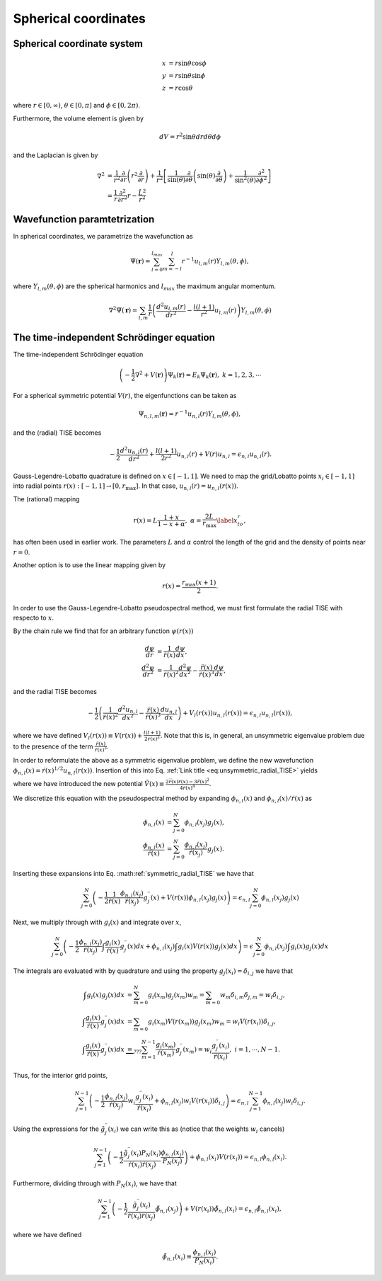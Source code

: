 Spherical coordinates
#####################

Spherical coordinate system
===========================

.. math::

    x &= r \sin \theta \cos \phi \\
    y &= r \sin \theta \sin \phi \\
    z &= r \cos \theta

where :math:`r \in [0,\infty)`, :math:`\theta \in [0,\pi]` and :math:`\phi \in [0,2\pi)`. 

Furthermore, the volume element is given by 

.. math:: 
    
    dV = r^2 \sin \theta  dr d\theta d\phi 

and the Laplacian is given by 

.. math::

    \nabla^2 &= \frac{1}{r^2} \frac{\partial}{\partial r}\left( r^2 \frac{\partial}{\partial r} \right) + \frac{1}{r^2} \left[\frac{1}{\sin(\theta)}\frac{\partial}{\partial \theta}\left(\sin(\theta) \frac{\partial}{\partial \theta}\right) +\frac{1}{\sin^2(\theta)}\frac{\partial^2}{\partial \phi^2}\right] \\
    &= \frac{1}{r} \frac{\partial^2}{\partial r^2} r - \frac{\hat{L}^2}{r^2}


Wavefunction paramtetrization
=============================

In spherical coordinates, we parametrize the wavefunction as

.. math::

    \Psi(\mathbf{r}) = \sum_{l=0}^{l_{max}} \sum_{m=-l}^{l} r^{-1} u_{l,m}(r) Y_{l,m}(\theta, \phi),

where :math:`Y_{l,m}(\theta, \phi)` are the spherical harmonics and :math:`l_{max}` the maximum angular momentum.

.. math::

    \nabla^2 \Psi(\mathbf{r}) = \sum_{l,m} \frac{1}{r} \left(\frac{d^2 u_{l,m}(r)}{d r^2} - \frac{l(l+1)}{r^2} u_{l,m}(r) \right) Y_{l,m}(\theta, \phi)

The time-independent Schrödinger equation
=========================================

The time-independent Schrödinger equation

.. math::
    \left(-\frac{1}{2}\nabla^2 + V(\mathbf{r}) \right) \Psi_k(\mathbf{r}) = E_k \Psi_k(\mathbf{r}), \ \ k=1,2,3,\cdots

For a spherical symmetric potential :math:`V(r)`, the eigenfunctions can be taken as 

.. math::
    \Psi_{n,l,m}(\mathbf{r}) = r^{-1} u_{n,l}(r) Y_{l,m}(\theta, \phi),

and the (radial) TISE becomes 

.. math::

    -\frac{1}{2}\frac{d^2 u_{n,l}(r)}{d r^2}+\frac{l(l+1)}{2 r^2} u_{n,l}(r) + V(r)u_{n,l} = \epsilon_{n,l} u_{n,l}(r).

Gauss-Legendre-Lobatto quadrature is defined on :math:`x \in [-1,1]`. 
We need to map the grid/Lobatto points :math:`x_i \in [-1,1]` into radial points :math:`r(x): [-1,1] \rightarrow [0, r_{\text{max}}]`. 
In that case, :math:`u_{n,l}(r) = u_{n,l}(r(x))`.

The (rational) mapping 

.. math::
    
    r(x) = L \frac{1+x}{1-x+\alpha}, \ \ \alpha = \frac{2L}{r_{\text{max}}} \label{x_to_r},

has often been used in earlier work. 
The parameters :math:`L` and :math:`\alpha` control the length of the grid and the density of points near :math:`r=0`. 

Another option is to use the linear mapping given by 

.. math::

    r(x) = \frac{r_{\text{max}}(x+1)}{2}.

In order to use the Gauss-Legendre-Lobatto pseudospectral method, we must first formulate 
the radial TISE with respecto to :math:`x`.

By the chain rule we find that for an arbitrary function :math:`\psi(r(x))`

.. math::
    
    \frac{d \psi}{dr} &= \frac{1}{\dot{r}(x)} \frac{d \psi}{dx}, \\
    \frac{d^2 \psi}{dr^2} &= \frac{1}{\dot{r}(x)^2} \frac{d^2 \psi}{dx^2} - \frac{\ddot{r}(x)}{\dot{r}(x)^3} \frac{d \psi}{dx},

and the radial TISE becomes

.. math::
    :name: eq:unsymmetric_radial_TISE
    
    -\frac{1}{2} \left( \frac{1}{\dot{r}(x)^2} \frac{d^2 u_{n,l}}{dx^2} - \frac{\ddot{r}(x)}{\dot{r}(x)^3} \frac{d u_{n,l}}{dx} \right) + V_l(r(x)) u_{n,l}(r(x)) = \epsilon_{n,l} u_{n,l}(r(x)),
    
where we have defined :math:`V_l(r(x)) \equiv V(r(x)) + \frac{l(l+1)}{2 r(x)^2}`. Note that this is, in general, an unsymmetric eigenvalue problem 
due to the presence of the term :math:`\frac{\ddot{r}(x)}{\dot{r}(x)^3}`.

In order to reformulate the above as a symmetric eigenvalue problem, we define the new wavefunction :math:`\phi_{n,l}(x) = \dot{r}(x)^{1/2} u_{n,l}(r(x))`.
Insertion of this into Eq. :ref:`Link title <eq:unsymmetric_radial_TISE>` yields 

.. math::
    :label: symmetric_radial_TISE

    \left(-\frac{1}{2} \frac{1}{\dot{r}(x)} \frac{d^2}{dx^2} \frac{1}{\dot{r}(x)} + V_l(r(x))+\tilde{V}(r(x)) \right) \phi_{n,l}(x) = \epsilon_{n,l} \phi_{n,l}(x),
    

where we have introduced the new potential :math:`\tilde{V}(x) \equiv \frac{2\dddot{r}(x)\dot{r}(x)-3\ddot{r}(x)^2}{4\dot{r}(x)^4}`.
     
We discretize this equation with the pseudospectral method by expanding :math:`\phi_{n,l}(x)` and :math:`\phi_{n,l}(x)/\dot{r}(x)` as 

.. math::

    \phi_{n,l}(x) &= \sum_{j=0}^N \phi_{n,l}(x_j) g_j(x), \\
    \frac{\phi_{n,l}(x)}{\dot{r}(x)} &= \sum_{j=0}^N \frac{\phi_{n,l}(x_j)}{\dot{r}(x_j)} g_j(x).

Inserting these expansions into Eq. :math:ref:`symmetric_radial_TISE` we have that 

.. math::

     \sum_{j=0}^N \left(-\frac{1}{2} \frac{1}{\dot{r}(x)} \frac{\phi_{n,l}(x_j)}{\dot{r}(x_j)} g^{\prime \prime}_j(x) + V(r(x)) \phi_{n,l}(x_j) g_j(x) \right) = \epsilon_{n,l} \sum_{j=0}^N \phi_{n,l}(x_j) g_j(x)

Next, we multiply through with :math:`g_i(x)` and integrate over :math:`x`, 

.. math::

     \sum_{j=0}^N \left(-\frac{1}{2}  \frac{\phi_{n,l}(x_j)}{\dot{r}(x_j)} \int \frac{g_i(x)}{\dot{r}(x)} g^{\prime \prime}_j(x) dx +  \phi_{n,l}(x_j) \int g_i(x) V(r(x)) g_j(x) dx \right) = \epsilon \sum_{j=0}^N \phi_{n,l}(x_j) \int g_i(x) g_j(x) dx

The integrals are evaluated with by quadrature and using the property :math:`g_j(x_i) = \delta_{i,j}` we have that 

.. math::
    
    \int g_i(x) g_j(x) dx &= \sum_{m=0}^N g_i(x_m) g_j(x_m) w_m = \sum_{m=0} w_m \delta_{i, m} \delta_{j,m} = w_i \delta_{i,j}, \\
    \int \frac{g_i(x)}{\dot{r}(x)} g^{\prime \prime}_j(x) dx &= \sum_{m=0} g_i(x_m) V(r(x_m)) g_j(x_m) w_m = w_i V(r(x_i)) \delta_{i,j}, \\
    \int \frac{g_i(x)}{\dot{r}(x)} g^{\prime \prime}_j(x) dx & \underbrace{=}_{???} \sum_{m=1}^{N-1} \frac{g_i(x_m)}{\dot{r}(x_m)} g^{\prime \prime}_j(x_m) = w_i \frac{g^{\prime \prime}_j(x_i)}{\dot{r}(x_i)},  \ \ i=1,\cdots,N-1.


Thus, for the interior grid points,

.. math::
     
     \sum_{j=1}^{N-1} \left(-\frac{1}{2}  \frac{\phi_{n,l}(x_j)}{\dot{r}(x_j)} w_i \frac{g^{\prime \prime}_j(x_i)}{\dot{r}(x_i)} +  \phi_{n,l}(x_j) w_i V(r(x_i)) \delta_{i,j} \right) = \epsilon_{n,l} \sum_{j=1}^{N-1} \phi_{n,l}(x_j) w_i \delta_{i,j}. 

Using the expressions for the :math:`\tilde{g}_j^{\prime \prime}(x_i)` we can write this as (notice that the weights :math:`w_i` cancels)

.. math::
     
     \sum_{j=1}^{N-1} \left(-\frac{1}{2}  \frac{\tilde{g}^{\prime \prime}_j(x_i) P_N(x_i)}{\dot{r}(x_i) \dot{r}(x_j)} \frac{\phi_{n,l}(x_j)} {P_N(x_j)} \right) +  \phi_{n,l}(x_i) V(r(x_i))  = \epsilon_{n,l}  \phi_{n,l}(x_i). 

Furthermore, dividing through with :math:`P_N(x_i)`, we have that 

.. math::

     \sum_{j=1}^{N-1} \left(-\frac{1}{2}  \frac{\tilde{g}^{\prime \prime}_j(x_i)}{\dot{r}(x_i) \dot{r}(x_j)} \tilde{\phi}_{n,l}(x_j) \right) +   V(r(x_i))\tilde{\phi}_{n,l}(x_i)  = \epsilon_{n,l}  \tilde{\phi}_{n,l}(x_i),

where we have defined 

.. math::
    
    \tilde{\phi}_{n,l}(x_i) \equiv \frac{\phi_{n,l}(x_i)}{P_N(x_i)}.
